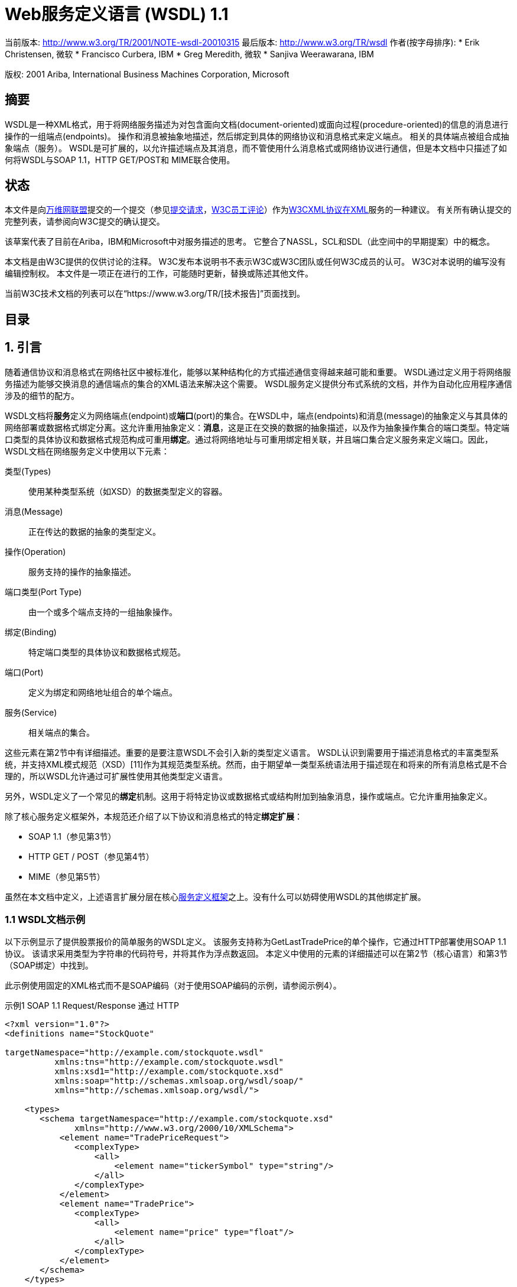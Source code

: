 = Web服务定义语言 (WSDL) 1.1

当前版本: http://www.w3.org/TR/2001/NOTE-wsdl-20010315
最后版本: http://www.w3.org/TR/wsdl
作者(按字母排序):
* Erik Christensen, 微软
* Francisco Curbera, IBM
* Greg Meredith, 微软
* Sanjiva Weerawarana, IBM

版权: 2001 Ariba, International Business Machines Corporation, Microsoft

== 摘要

WSDL是一种XML格式，用于将网络服务描述为对包含面向文档(document-oriented)或面向过程(procedure-oriented)的信息的消息进行操作的一组端点(endpoints)。 操作和消息被抽象地描述，然后绑定到具体的网络协议和消息格式来定义端点。 相关的具体端点被组合成抽象端点（服务）。 WSDL是可扩展的，以允许描述端点及其消息，而不管使用什么消息格式或网络协议进行通信，但是本文档中只描述了如何将WSDL与SOAP 1.1，HTTP GET/POST和 MIME联合使用。

== 状态

本文件是向link:http://www.w3.org/[万维网联盟]提交的一个提交（参见link:https://www.w3.org/Submission/2001/07/[提交请求]，link:https://www.w3.org/Submission/2001/07/Comment[W3C员工评论]）作为link:http://www.w3.org/2000/xp/[W3CXML协议在XML]服务的一种建议。 有关所有确认提交的完整列表，请参阅向W3C提交的确认提交。

该草案代表了目前在Ariba，IBM和Microsoft中对服务描述的思考。 它整合了NASSL，SCL和SDL（此空间中的早期提案）中的概念。

本文档是由W3C提供的仅供讨论的注释。 W3C发布本说明书不表示W3C或W3C团队或任何W3C成员的认可。 W3C对本说明的编写没有编辑控制权。 本文件是一项正在进行的工作，可能随时更新，替换或陈述其他文件。

当前W3C技术文档的列表可以在“https://www.w3.org/TR/[技术报告]”页面找到。

== 目录

[TOC]

== 1. 引言

随着通信协议和消息格式在网络社区中被标准化，能够以某种结构化的方式描述通信变得越来越可能和重要。 WSDL通过定义用于将网络服务描述为能够交换消息的通信端点的集合的XML语法来解决这个需要。 WSDL服务定义提供分布式系统的文档，并作为自动化应用程序通信涉及的细节的配方。

WSDL文档将**服务**定义为网络端点(endpoint)或**端口**(port)的集合。在WSDL中，端点(endpoints)和消息(message)的抽象定义与其具体的网络部署或数据格式绑定分离。这允许重用抽象定义：*消息*，这是正在交换的数据的抽象描述，以及作为抽象操作集合的端口类型。特定端口类型的具体协议和数据格式规范构成可重用**绑定**。通过将网络地址与可重用绑定相关联，并且端口集合定义服务来定义端口。因此，WSDL文档在网络服务定义中使用以下元素：

类型(Types):: 使用某种类型系统（如XSD）的数据类型定义的容器。
消息(Message):: 正在传达的数据的抽象的类型定义。
操作(Operation):: 服务支持的操作的抽象描述。
端口类型(Port Type):: 由一个或多个端点支持的一组抽象操作。
绑定(Binding):: 特定端口类型的具体协议和数据格式规范。
端口(Port):: 定义为绑定和网络地址组合的单个端点。
服务(Service):: 相关端点的集合。

这些元素在第2节中有详细描述。重要的是要注意WSDL不会引入新的类型定义语言。 WSDL认识到需要用于描述消息格式的丰富类型系统，并支持XML模式规范（XSD）[11]作为其规范类型系统。然而，由于期望单一类型系统语法用于描述现在和将来的所有消息格式是不合理的，所以WSDL允许通过可扩展性使用其他类型定义语言。

另外，WSDL定义了一个常见的**绑定**机制。这用于将特定协议或数据格式或结构附加到抽象消息，操作或端点。它允许重用抽象定义。

除了核心服务定义框架外，本规范还介绍了以下协议和消息格式的特定**绑定扩展**：

* SOAP 1.1（参见第3节）
* HTTP GET / POST（参见第4节）
* MIME（参见第5节）

虽然在本文档中定义，上述语言扩展分层在核心link:https://www.w3.org/TR/wsdl#_3.__[服务定义框架]之上。没有什么可以妨碍使用WSDL的其他绑定扩展。

=== 1.1 WSDL文档示例

以下示例显示了提供股票报价的简单服务的WSDL定义。 该服务支持称为GetLastTradePrice的单个操作，它通过HTTP部署使用SOAP 1.1协议。 该请求采用类型为字符串的代码符号，并将其作为浮点数返回。 本定义中使用的元素的详细描述可以在第2节（核心语言）和第3节（SOAP绑定）中找到。

此示例使用固定的XML格式而不是SOAP编码（对于使用SOAP编码的示例，请参阅示例4）。

.示例1 SOAP 1.1 Request/Response 通过 HTTP
[source, XML]
----
<?xml version="1.0"?>
<definitions name="StockQuote"

targetNamespace="http://example.com/stockquote.wsdl"
          xmlns:tns="http://example.com/stockquote.wsdl"
          xmlns:xsd1="http://example.com/stockquote.xsd"
          xmlns:soap="http://schemas.xmlsoap.org/wsdl/soap/"
          xmlns="http://schemas.xmlsoap.org/wsdl/">

    <types>
       <schema targetNamespace="http://example.com/stockquote.xsd"
              xmlns="http://www.w3.org/2000/10/XMLSchema">
           <element name="TradePriceRequest">
              <complexType>
                  <all>
                      <element name="tickerSymbol" type="string"/>
                  </all>
              </complexType>
           </element>
           <element name="TradePrice">
              <complexType>
                  <all>
                      <element name="price" type="float"/>
                  </all>
              </complexType>
           </element>
       </schema>
    </types>

    <message name="GetLastTradePriceInput">
        <part name="body" element="xsd1:TradePriceRequest"/>
    </message>

    <message name="GetLastTradePriceOutput">
        <part name="body" element="xsd1:TradePrice"/>
    </message>

    <portType name="StockQuotePortType">
        <operation name="GetLastTradePrice">
           <input message="tns:GetLastTradePriceInput"/>
           <output message="tns:GetLastTradePriceOutput"/>
        </operation>
    </portType>

    <binding name="StockQuoteSoapBinding" type="tns:StockQuotePortType">
        <soap:binding style="document" transport="http://schemas.xmlsoap.org/soap/http"/>
        <operation name="GetLastTradePrice">
           <soap:operation soapAction="http://example.com/GetLastTradePrice"/>
           <input>
               <soap:body use="literal"/>
           </input>
           <output>
               <soap:body use="literal"/>
           </output>
        </operation>
    </binding>

    <service name="StockQuoteService">
        <documentation>My first service</documentation>
        <port name="StockQuotePort" binding="tns:StockQuoteBinding">
           <soap:address location="http://example.com/stockquote"/>
        </port>
    </service>

</definitions>
----

=== 1.2 约定符号

. 本文档中的“必须”，“不得”，“必须”，“应该”，“不应该”，“应该”，“不应该”，“推荐”，“可以”和“可选”将被解释为RFC-2119 link:https://www.w3.org/TR/wsdl#_9.__[2]中所述。

. 本文档中使用以下命名空间前缀：
+
|===
|前缀|名称空间URI|定义

|wsdl
|http://schemas.xmlsoap.org/wsdl/
|WSDL框架的WSDL命名空间。

|soap
|http://schemas.xmlsoap.org/wsdl/soap/
|WSDL命名空间用于WSDL SOAP绑定。

|http
|http://schemas.xmlsoap.org/wsdl/http/
|WSDL HTTP GET＆POST绑定的WSDL命名空间。

|mime
|http://schemas.xmlsoap.org/wsdl/mime/
|WSDL MIME绑定的WSDL命名空间。

|soapenc
|http://schemas.xmlsoap.org/soap/encoding/
|按照SOAP 1.1 [link:https://www.w3.org/TR/wsdl#_9.__[8]]定义的编码命名空间。

|soapenv
|http://schemas.xmlsoap.org/soap/envelope/
|由SOAP 1.1 [link:https://www.w3.org/TR/wsdl#_9.__[8]]定义的Envelope命名空间。

|xsi
|http://www.w3.org/2000/10/XMLSchema-instance
|由XSD [link:https://www.w3.org/TR/wsdl#_9.__[10]]定义的实例命名空间。

|xsd
|http://www.w3.org/2000/10/XMLSchema
|由XSD [link:https://www.w3.org/TR/wsdl#_9.__[10]]定义的模式命名空间。

|tns
|（各种）
|“this namespace”（tns）前缀用作引用当前文档的约定。

|（other）
|（各种）
|所有其他命名空间前缀仅为样本。特别地，以“http://example.com”开头的URI表示一些依赖于应用程序的或与上下文相关的URI [link:https://www.w3.org/TR/wsdl#_9.__[4]]。
|===

. 本规范使用**非正式语法**来描述WSDL文档的XML语法：

* 语法显示为XML实例，但值表示数据类型而不是值。
* 字符附加到元素和属性如下：“?” （0或1），“*”（0或更多），“+”（1或更多）。
* 以“...”结尾的元素名称（例如<element ... />或<element ...>）表示与上下文无关的元素/属性被省略。
* 粗体字语法尚未在文档中较早的介绍，或者在一个例子中特别感兴趣。
* < - 可伸展性元素 - >是来自某些“其他”命名空间（如XSD中的其他##）的元素的占位符。
* XML命名空间前缀（上面定义）用于指示要定义的元素的命名空间。
* 以<?xml开头的示例包含足够的信息以符合本规范;其他示例是片段，并需要指定额外的信息才能符合。

提供了XSD模式作为WSDL语法的正式定义（见link:https://www.w3.org/TR/wsdl#A4[第A4节]）。

== 2. 服务定义

本节介绍了WSDL语言的核心元素。 SOAP，HTTP和MIME的绑定扩展包含在第3,4和5节中。

=== 2.1 WSDL文档结构

WSDL文档只是一组定义。 根目录有一个定义元素，里面有定义元素。 语法如下：

[source, XML]
----
<wsdl:definitions name="nmtoken"? targetNamespace="uri"?>

    <import namespace="uri" location="uri"/>*

    <wsdl:documentation .... /> ?

    <wsdl:types> ?
        <wsdl:documentation .... />?
        <xsd:schema .... />*
        <-- extensibility element --> *
    </wsdl:types>

    <wsdl:message name="nmtoken"> *
        <wsdl:documentation .... />?
        <part name="nmtoken" element="qname"? type="qname"?/> *
    </wsdl:message>

    <wsdl:portType name="nmtoken">*
        <wsdl:documentation .... />?
        <wsdl:operation name="nmtoken">*
           <wsdl:documentation .... /> ?
           <wsdl:input name="nmtoken"? message="qname">?
               <wsdl:documentation .... /> ?
           </wsdl:input>
           <wsdl:output name="nmtoken"? message="qname">?
               <wsdl:documentation .... /> ?
           </wsdl:output>
           <wsdl:fault name="nmtoken" message="qname"> *
               <wsdl:documentation .... /> ?
           </wsdl:fault>
        </wsdl:operation>
    </wsdl:portType>

    <wsdl:binding name="nmtoken" type="qname">*
        <wsdl:documentation .... />?
        <-- extensibility element --> *
        <wsdl:operation name="nmtoken">*
           <wsdl:documentation .... /> ?
           <-- extensibility element --> *
           <wsdl:input> ?
               <wsdl:documentation .... /> ?
               <-- extensibility element -->
           </wsdl:input>
           <wsdl:output> ?
               <wsdl:documentation .... /> ?
               <-- extensibility element --> *
           </wsdl:output>
           <wsdl:fault name="nmtoken"> *
               <wsdl:documentation .... /> ?
               <-- extensibility element --> *
           </wsdl:fault>
        </wsdl:operation>
    </wsdl:binding>

    <wsdl:service name="nmtoken"> *
        <wsdl:documentation .... />?
        <wsdl:port name="nmtoken" binding="qname"> *
           <wsdl:documentation .... /> ?
           <-- extensibility element -->
        </wsdl:port>
        <-- extensibility element -->
    </wsdl:service>

    <-- extensibility element --> *

</wsdl:definitions>
----
服务使用六大要素定义：

类型(types):: 它提供用于描述交换的消息的数据类型定义。
消息(message):: 其表示正在传输的数据的抽象定义。消息由逻辑部分组成，每个逻辑部分与某些类型系统中的定义相关联。
端口类型(portType):: 它是一组抽象操作。每个操作都是指输入消息和输出消息。
绑定(binding):: 它为特定portType定义的操作和消息指定了具体的协议和数据格式规范。
端口(port):: 其指定绑定的地址，从而定义单个通信端点。
服务(service):: 用于聚合一组相关端口。

这些要素将在2.2至2.7节中详细描述。在本节的其余部分，我们将描述WSDL为命名文档引用的规则，引用文档定义，使用语言扩展和添加上下文文档。

==== 2.1.1文件命名和链接

可以为WSDL文档分配一个类型为NCNAME的可选**name**属性，作为轻量级文档。可选地，可以指定类型为URI的**targetNamespace**属性。 URI不能是相对URI。

WSDL允许使用**import**语句将**命名空间**(namespace)与文档**位置**(location)相关联：

[source, XML]
----
<definitions .... >
    <import namespace="uri" location="uri"/> *
</definitions>
----

使用QName引用WSDL定义。可以引用WSDL文档中包含的以下类型的定义：

* WSDL定义：service，port，message，bindings和portType
* 其他定义：如果通过可扩展性添加其他定义，则应使用link:http://www.w3.org/TR/xmlschema-2/#QName[QName]链接。

上面列出的每个WSDL定义类型都有自己的名称范围（即端口名称和消息名称从不冲突）。名称范围内的名称在WSDL文档中必须是唯一的。

WSDL中QNames的解析与XML Schema规范[link:https://www.w3.org/TR/wsdl#_9.__[11]]描述的QNames的解析相似。

==== 2.1.2创作风格

使用**import**元素可以将服务定义的不同元素分离成独立的文档，然后可以根据需要导入。这种技术有助于编写更清晰的服务定义，通过根据抽象级别分隔定义。它还最大限度地重用各种服务定义的重用能力。因此，以这种方式构建的WSDL文档更易于使用和维护。下面的示例2显示了如何使用此创作风格来定义示例1中提供的服务。这里我们将定义分为三个文档：数据类型定义，抽象定义和特定服务绑定。这种机制的使用当然不限于示例中明确呈现的定义，其仅使用本说明书中定义的语言元素。基于附加语言扩展的其他类型的定义可以以类似的方式进行编码和重用。

.示例2.示例1中的服务的替代创作风格。
.http://example.com/stockquote/stockquote.xsd
[source, XML]
----
<?xml version="1.0"?>
<schema targetNamespace="http://example.com/stockquote/schemas"
       xmlns="http://www.w3.org/2000/10/XMLSchema">

    <element name="TradePriceRequest">
        <complexType>
            <all>
                <element name="tickerSymbol" type="string"/>
            </all>
        </complexType>
    </element>
    <element name="TradePrice">
        <complexType>
            <all>
                <element name="price" type="float"/>
            </all>
        </complexType>
    </element>
</schema>
----
.http://example.com/stockquote/stockquote.wsdl
[source, XML]
----
<?xml version="1.0"?>
<definitions name="StockQuote"

targetNamespace="http://example.com/stockquote/definitions"
          xmlns:tns="http://example.com/stockquote/definitions"
          xmlns:xsd1="http://example.com/stockquote/schemas"
          xmlns:soap="http://schemas.xmlsoap.org/wsdl/soap/"
          xmlns="http://schemas.xmlsoap.org/wsdl/">

   <import namespace="http://example.com/stockquote/schemas"
           location="http://example.com/stockquote/stockquote.xsd"/>

    <message name="GetLastTradePriceInput">
        <part name="body" element="xsd1:TradePriceRequest"/>
    </message>

    <message name="GetLastTradePriceOutput">
        <part name="body" element="xsd1:TradePrice"/>
    </message>

    <portType name="StockQuotePortType">
        <operation name="GetLastTradePrice">
           <input message="tns:GetLastTradePriceInput"/>
           <output message="tns:GetLastTradePriceOutput"/>
        </operation>
    </portType>
</definitions>
----
.http://example.com/stockquote/stockquoteservice.wsdl
[source, XML]
----
<?xml version="1.0"?>
<definitions name="StockQuote"

targetNamespace="http://example.com/stockquote/service"
          xmlns:tns="http://example.com/stockquote/service"
          xmlns:soap="http://schemas.xmlsoap.org/wsdl/soap/"
          xmlns:defs="http://example.com/stockquote/definitions"
          xmlns="http://schemas.xmlsoap.org/wsdl/">

   <import namespace="http://example.com/stockquote/definitions"
           location="http://example.com/stockquote/stockquote.wsdl"/>

    <binding name="StockQuoteSoapBinding" type="defs:StockQuotePortType">
        <soap:binding style="document" transport="http://schemas.xmlsoap.org/soap/http"/>
        <operation name="GetLastTradePrice">
           <soap:operation soapAction="http://example.com/GetLastTradePrice"/>
           <input>
               <soap:body use="literal"/>
           </input>
           <output>
               <soap:body use="literal"/>
           </output>
        </operation>
    </binding>

    <service name="StockQuoteService">
        <documentation>My first service</documentation>
        <port name="StockQuotePort" binding="tns:StockQuoteBinding">
           <soap:address location="http://example.com/stockquote"/>
        </port>
    </service>
</definitions>
----

==== 2.1.3 语言可扩展性和绑定

在WSDL中，术语绑定是指将协议或数据格式信息与抽象实体（如消息，操作或portType）相关联的过程。 WSDL允许在WSDL定义的各种元素下表示特定技术的元素（以下称为**可扩展元素**）。这些扩展点通常用于指定特定协议或消息格式的绑定信息，但不限于此。可扩展性元素必须使用与WSDL不同的XML命名空间。第link:https://www.w3.org/TR/wsdl#A3[A3节]将详细介绍可扩展元素可以出现的文档中的具体位置。

可扩展性元素通常用于指定一些技术特定的绑定。为了区分技术特定绑定的语义是否需要通信或可选，可扩展性元素可以在元素上放置一个类型为boolean的**wsdl:required**属性。 required的默认值为false。必需属性在命名空间“http://schemas.xmlsoap.org/wsdl/”中定义。

可扩展性元素允许网络和消息协议领域的创新，而无需修改基本的WSDL规范。 WSDL建议定义此类协议的规范还定义了用于描述这些协议或格式的任何必要的WSDL扩展。

有关作为基本WSDL规范的一部分定义的可扩展性元素的示例，请参见第3,4和5节。

==== 2.1.4 文档(Documentation)

WSDL使用可选的**wsdl:document**元素作为可读取文档的容器。元素的内容是任意文本和元素（XSD中的“混合”）。任何WSDL语言元素都允许使用documentation元素。

=== 2.2类型(Types)

**types**元素包含与交换的消息相关的数据类型定义。为了实现最大的互操作性和平台中立性，WSDL倾向于使用XSD作为规范型系统，并将其视为内在类型系统。

[source, xml]
----
<definitions .... >
    <types>
        <xsd:schema .... />*
    </types>
</definitions>
----

XSD类型系统可用于定义消息中的类型，而不管生成的是否实际为XML，或者生成的XSD模式能否验证特定的格式。非常有趣的是，如果同一消息将有多个绑定，或者只有一个绑定，但该绑定类型尚未具有广泛使用的类型系统。在这些情况下，使用XSD编码抽象类型的推荐方法如下：

* 使用元素Element形式（非属性attribute。
* 不包括指定编码特有的属性或元素（例如与消息的抽象内容无关）。一些例子诸如: soap:root，soap:encodingStyle，xmi:id，xmi:name。
* 数组类型应扩展在SOAP v1.1编码模式（link:http://schemas.xmlsoap.org/soap/encoding/[http://schemas.xmlsoap.org/soap/encoding/]）中定义的数组类型（无论生成的表单是否实际使用SOAP的第5节中指定的编码v1.1文件）。对于数组类型使用名称ArrayOfXXX（其中XXX是数组中项目的类型）。通过使用soapenc：arrayType属性的默认值来指定数组中的项目类型和数组维度。在撰写本文时，XSD规范没有指定包含QName值的属性的默认值的机制。为了克服这个限制，WSDL引入了具有提供默认值的语义的**arrayType**属性（来自命名空间http://schemas.xmlsoap.org/wsdl/）。如果XSD被修改为支持这个功能，修改后的机制应该被用于WSDL定义的arrayType属性。
* 使用xsd：anyType类型来表示可以有任何类型的字段/参数。

然而，由于期望单一类型系统语法可用于描述现有和未来的所有抽象类型是不合理的，所以WSDL允许通过可扩展性元素添加类型系统。可扩展性元素可能会出现在**types**元素下，以识别正在使用的类型定义系统，并为类型定义提供XML容器元素。该元素的作用可以与XML模式语言的**架构**元素的作用进行比较。
[source, XML]
----
<definitions .... >
    <types>
        <-- type-system extensibility element --> *
    </types>
</definitions>
----
=== 2.3 消息

消息由一个或多个逻辑部分组成。 每个部分都使用message-type属性与某些类型系统的类型相关联。 消息类型属性的集合是可扩展的。 WSDL定义了几种与XSD一起使用的消息类型属性：

元素:: 指使用QName的XSD元素。
类型:: 指使用QName的XSD simpleType或complexType。

可以定义其他消息类型属性，只要它们使用与WSDL不同的命名空间即可。 绑定可扩展性元素也可以使用message-type属性。

定义消息的语法如下。 消息打字属性（可能会根据所使用的系统类型而有所不同）以**粗体**显示。

[source, XML]
----
<definitions .... >
    <message name="nmtoken"> *
        <part name="nmtoken" element="qname"? type="qname"?/> *
    </message>
</definitions>
----

消息**名称**属性在封闭的WSDL文档中定义的所有消息中提供唯一的名称。

部件(part)**名称**属性在封闭消息的所有部分中提供唯一的名称。

==== 2.3.1 消息部件Message Parts

部件(Parts)是用于描述消息的逻辑抽象内容的灵活机制。 绑定可以引用部件的名称，以指定关于部件的绑定特定信息。 例如，如果定义与RPC一起使用的消息，则部件可以表示消息中的参数。 但是，必须检查绑定以确定该部分的实际含义。

如果消息具有多个逻辑单元，则使用多个部件元素。 例如，以下消息由采购订单和发票组成。

[source, XML]
----
<definitions .... >
    <types>
        <schema .... >
           <element name="PO" type="tns:POType"/>
           <complexType name="POType">
               <all>
                   <element name="id" type="string/>
                   <element name="name" type="string"/>
                   <element name="items">
                       <complexType>
                           <all>
                               <element name="item" type="tns:Item" minOccurs="0" maxOccurs="unbounded"/>
                           </all>
                       </complexType>
                   </element>
              </all>
           </complexType>

           <complexType name="Item">
               <all>
                   <element name="quantity" type="int"/>
                   <element name="product" type="string"/>
               </all>
           </complexType>
           <element name="Invoice" type="tns:InvoiceType"/>
           <complexType name="InvoiceType">
               <all>
                   <element name="id" type="string"/>
               </all>
           </complexType>
        </schema>
    </types>

    <message name="PO">
        <part name="po" element="tns:PO"/>
        <part name="invoice" element="tns:Invoice"/>
    </message>
</definitions>
----

然而，如果消息内容足够复杂，则可以使用替代语法来直接使用类型系统来指定消息的复合结构。 在这种用法中，只能指定一部分。 在以下示例中，正文是采购订单或一组发票。

[source, XML]
----
<definitions .... >
    <types>
        <schema .... >
           <complexType name="POType">
               <all>
                   <element name="id" type="string/>
                   <element name="name" type="string"/>
                   <element name="items">
                       <complexType>
                           <all>
                               <element name="item" type="tns:Item" minOccurs="0" maxOccurs="unbounded"/>
                           </all>
                       </complexType>
                   </element>
               </all>
           </complexType>

           <complexType name="Item">
               <all>
                   <element name="quantity" type="int"/>
                   <element name="product" type="string"/>
               </all>
           </complexType>
           <complexType name="InvoiceType">
               <all>
                   <element name="id" type="string"/>
               </all>
           </complexType>

           <complexType name="Composite">
               <choice>
                   <element name="PO" minOccurs="1" maxOccurs="1" type="tns:POType"/>
                   <element name="Invoice" minOccurs="0" maxOccurs="unbounded" type="tns:InvoiceType"/>
               </choice>
           </complexType>
        </schema>
    </types>

    <message name="PO">
        <part name="composite" type="tns:Composite"/>
    </message>
</definitions>
----

==== 2.3.2 抽象与具体消息

消息定义总是被认为是消息内容的抽象定义。 消息绑定描述了抽象内容如何映射到具体的格式。 然而，在某些情况下，抽象定义可能与一个或多个绑定非常接近或完全匹配具体表示，因此这些绑定将提供很少或没有映射信息。 然而，相同消息定义的另一个绑定可能需要广泛的映射信息。 因此，直到绑定被检查，才能确定消息真正是“抽象的”。

=== 2.4 端口类型

端口类型是一组命名的抽象操作，涉及抽象消息。

[source, XML]
----
<wsdl:definitions .... >
    <wsdl:portType name="nmtoken">
        <wsdl:operation name="nmtoken" .... /> *
    </wsdl:portType>
</wsdl:definitions>
----

端口类型**名称**属性在封装的WSDL文档中定义的所有端口类型中提供唯一的名称。

一个操作通过**name**属性命名。

WSDL具有端点可以支持的四个传输原语：

单程(One-way):: 端点接收消息。
请求-响应(Request-reponse):: 端点接收消息，并发送相关消息。
要求-响应(Solicit-response):: 端点发送消息，并接收相关消息。
通知(Notification):: 端点发送消息。

WSDL将这些原语称为**操作**。虽然可以使用两个单向消息抽象地建立“请求/响应”或“要求/响应”，但是将它们建模为原始操作类型是有用的，因为：

* 他们很常见
* 该序列可以相关，而不必引入更复杂的流信息。
* 如果某些端点是同步请求响应的结果，则只能接收消息。
* 在需要流定义的时刻，可以从这些原语中算出一个简单的流程。

虽然WSDL文档中的请求/响应或要求/响应在逻辑上相关，但给定的绑定描述了具体的相关信息。例如，请求和响应消息可以作为一个或两个实际网络通信的一部分来交换。

尽管基本WSDL结构支持这四个传输原语的绑定，但WSDL仅定义单向和请求响应原语的绑定。预期定义Solicit-response或Notification的协议的规范也将包括允许使用这些原语的WSDL绑定扩展。

操作是指使用QName类型的message属性所涉及到的消息。此属性遵循WSDL为链接定义的规则（link:https://www.w3.org/TR/wsdl#_document-n[见第2.1.2节]）。

==== 2.4.1单程操作 One-way

单向操作的语法是：
[source, XML]
----
<wsdl:definitions .... > <wsdl:portType .... > *
        <wsdl:operation name="nmtoken">
           <wsdl:input name="nmtoken"? message="qname"/>
        </wsdl:operation>
    </wsdl:portType >
</wsdl:definitions>
----
**input**元素指定单向操作的抽象消息格式。

==== 2.4.2 请求响应操作 Request-response

请求 - 响应操作的语法是：

[source, XML]
----
<wsdl:definitions .... >
    <wsdl:portType .... > *
        <wsdl:operation name="nmtoken" parameterOrder="nmtokens">
           <wsdl:input name="nmtoken"? message="qname"/>
           <wsdl:output name="nmtoken"? message="qname"/>
           <wsdl:fault name="nmtoken" message="qname"/>*
        </wsdl:operation>
    </wsdl:portType >
</wsdl:definitions>
----

输入和输出元素分别指定请求和响应的抽象消息格式。 可选的故障元素指定可能作为操作结果输出的任何错误消息的抽象消息格式（超出协议特定的错误消息）。

请注意，请求响应操作是一个抽象概念; 必须查阅特定的绑定以确定消息实际发送的方式：在单个通信（例如HTTP请求/响应）内，或作为两个独立通信（例如两个HTTP请求）。

==== 2.4.3 要求-响应操作 Solicit-response

请求响应操作的语法是：
[source, XML]
----
<wsdl:definitions .... >
    <wsdl:portType .... > *
        <wsdl:operation name="nmtoken" parameterOrder="nmtokens">
           <wsdl:output name="nmtoken"? message="qname"/>
           <wsdl:input name="nmtoken"? message="qname"/>
           <wsdl:fault name="nmtoken" message="qname"/>*
        </wsdl:operation>
    </wsdl:portType >
</wsdl:definitions>
----
输出和输入元素分别指定请求和响应的抽象消息格式。 可选的故障元素指定可能作为操作结果输出的任何错误消息的抽象消息格式（超出协议特定的错误消息）。

请注意，请求响应操作是一个抽象概念; 必须查阅特定的绑定以确定消息实际发送的方式：在单个通信（例如HTTP请求/响应）内，或作为两个独立通信（例如两个HTTP请求）。

==== 2.4.4 通知操作 Notification

通知操作的语法是：

[source, XML]
----
<wsdl:definitions .... >
    <wsdl:portType .... > *
        <wsdl:operation name="nmtoken">
           <wsdl:output name="nmtoken"? message="qname"/>
        </wsdl:operation>
    </wsdl:portType >
</wsdl:definitions>
----
**输出**元素指定通知操作的抽象消息格式。

==== 2.4.5操作中元素的名称

输入和输出元素的**name**属性在封闭端口类型中的所有输入和输出元素之间提供唯一的名称。

为了避免在操作中命名每个输入和输出元素，WSDL根据操作名称提供一些默认值。如果在单向或通知消息中未指定name属性，则默认为操作名称。如果在"请求 - 响应"或"要求 - 响应"操作的输入或输出消息上未指定name属性，则名称将默认为附加了“Request/Solicit”或“Response”的操作名称。

必须命名每个故障元素以允许绑定指定故障消息的具体格式。故障元素的名称在为操作定义的故障集中是唯一的。

==== 2.4.6 操作中的参数顺序

操作不指定是否与面向过程的绑定一起使用。但是，当使用具有面向过程绑定的操作时，能够捕获原始的面向过程函数签名是有用的。因此，请求响应或请求响应操作可以通过**parameterOrder**属性（类型为nmtokens）指定参数名称列表。属性的值是由单个空格分隔的消息部分名称的列表。 parameterOrder属性的值必须遵循以下规则：

* 部件名称顺序反映了RPC签名中参数的顺序
* 列表中不存在**返回**值部分
* 如果输入和输出消息中出现部件名称，则它是一个**输入/输出**参数
* 如果零件名称仅显示在输入消息中，则它是一个**in**参数
* 如果零件名只出现在输出消息中，则它是一个**out**参数

请注意，这些信息作为“暗示”，并且可能会被不关心RPC签名的人忽略。此外，即使操作与类似RPC绑定一起使用也不需要存在。

=== 2.5 绑定

绑定定义了由特定portType定义的操作和消息的消息格式和协议细节。给定portType可能有任何数量的绑定。绑定的语法如下：

[source, XML]
----
<wsdl:definitions .... >
    <wsdl:binding name="nmtoken" type="qname"> *
        <-- extensibility element (1) --> *
        <wsdl:operation name="nmtoken"> *
           <-- extensibility element (2) --> *
           <wsdl:input name="nmtoken"? > ?
               <-- extensibility element (3) -->
           </wsdl:input>
           <wsdl:output name="nmtoken"? > ?
               <-- extensibility element (4) --> *
           </wsdl:output>
           <wsdl:fault name="nmtoken"> *
               <-- extensibility element (5) --> *
           </wsdl:fault>
        </wsdl:operation>
    </wsdl:binding>
</wsdl:definitions>
----

**name**属性在封装的WSDL文档中定义的所有绑定中提供唯一的名称。

绑定使用**type**属性引用它绑定的portType。此QName值遵循由WSDL定义的链接规则（见第2.1.2节）。

绑定可扩展元素用于指定输入（3），输出（4）和故障消息（5）的具体语法。每个操作绑定信息（2）以及每个绑定信息（1）也可以被指定。

绑定中的操作元素在绑定的portType中指定具有相同名称的操作的绑定信息。由于操作名称不是唯一的（例如，在方法名称过载的情况下），操作绑定元素中的**name**属性可能不足以唯一标识操作。在这种情况下，应通过提供相应的wsdl：input和wsdl：output元素的名称属性来识别正确的操作。

绑定必须指定一个协议。

绑定不得指定地址信息。

=== 2.6端口

端口通过为绑定指定单个地址来定义单个端点。

[source, xml]
----
<wsdl:definitions .... >
    <wsdl:service .... > *
        <wsdl:port name="nmtoken" binding="qname"> *
           <-- extensibility element (1) -->
        </wsdl:port>
    </wsdl:service>
</wsdl:definitions>
----

**name**属性在封闭的WSDL文档中定义的所有端口中提供唯一的名称。

**binding**属性（类型QName）是指使用WSDL定义的链接规则的绑定（请参见第2.1.2节）。

绑定扩展元素（1）用于指定端口的地址信息。

端口不能指定多个地址。

端口不得指定除地址信息以外的任何绑定信息。

=== 2.7服务

服务将一组相关端口组合在一起：

[source, xml]
----
<wsdl:definitions .... >
    <wsdl:service name="nmtoken"> *
        <wsdl:port .... />*
    </wsdl:service>
</wsdl:definitions>
----

**name**属性在封装的WSDL文档中定义的所有服务中提供一个唯一的名称。

服务中的端口具有以下关系：

* 没有一个端口彼此通信（例如，一个端口的输出不是另一端口的输入）。
* 如果服务具有共享端口类型的多个端口，但使用不同的绑定或地址，则端口是备选方案。每个端口提供语义上等同的行为（在每个绑定所施加的传输和消息格式限制内）。这允许WSDL文档的消费者基于某些标准（协议，距离等）来选择特定端口进行通信。
* 通过检查端口，我们可以确定服务的端口类型。这允许WSDL文档的消费者根据是否支持多种端口类型来确定是否希望与特定服务进行通信。如果端口类型的操作之间存在一些隐含的关系，并且必须存在整个端口类型集才能完成特定的任务，这是有用的。

== 3. SOAP绑定

WSDL包含SOAP 1.1端点的绑定，它支持以下协议特定信息的规范：

* 绑定binding到SOAP 1.1协议的指示
* 指定SOAP端点的地址的方法。
* SOAP的HTTP绑定的SOAPAction HTTP头的URI
* 作为SOAP信封一部分传输的标题的定义列表

这种绑定语法不是详尽的规范，因为SOAP绑定的集合正在发展。没有什么可以排除从语法部分导出的其他SOAP绑定。例如：

* 不使用URI寻址方案的SOAP绑定可以通过替换第3.8节中定义的soap：address元素替代另一个寻址方案。
* 不需要SOAPAction的SOAP绑定将省略3.4节中定义的soapAction属性。

== 3.1 SOAP示例

在以下示例中，通过SMTP绑定将SubscribeToQuotes SOAP 1.1单向消息发送到StockQuote服务。该请求采用字符串类型的代码符号，并且包括定义订阅URI的标题。

.示例3.使用SOAP头对SMTP进行单向操作的SOAP绑定

[source, xml]
----
<?xml version="1.0"?>
<definitions name="StockQuote"
          targetNamespace="http://example.com/stockquote.wsdl"
          xmlns:tns="http://example.com/stockquote.wsdl"
          xmlns:xsd1="http://example.com/stockquote.xsd"
          xmlns:soap="http://schemas.xmlsoap.org/wsdl/soap/"
          xmlns="http://schemas.xmlsoap.org/wsdl/">

    <message name="SubscribeToQuotes">
        <part name="body" element="xsd1:SubscribeToQuotes"/>
        <part name="subscribeheader" element="xsd1:SubscriptionHeader"/>
    </message>

    <portType name="StockQuotePortType">
        <operation name="SubscribeToQuotes">
           <input message="tns:SubscribeToQuotes"/>
        </operation>
    </portType>

    <binding name="StockQuoteSoap" type="tns:StockQuotePortType">
        <soap:binding style="document" transport="http://example.com/smtp"/>
        <operation name="SubscribeToQuotes">
           <input message="tns:SubscribeToQuotes">
               <soap:body parts="body" use="literal"/>
               <soap:header message="tns:SubscribeToQuotes" part="subscribeheader" use="literal"/>
           </input>
        </operation>
    </binding>

    <service name="StockQuoteService">
        <port name="StockQuotePort" binding="tns:StockQuoteSoap">
           <soap:address location="mailto:subscribe@example.com"/>
        </port>
    </service>

    <types>
        <schema targetNamespace="http://example.com/stockquote.xsd"
               xmlns="http://www.w3.org/2000/10/XMLSchema">
           <element name="SubscribeToQuotes">
               <complexType>
                   <all>
                       <element name="tickerSymbol" type="string"/>
                   </all>
               </complexType>
           </element>
           <element name="SubscriptionHeader" type="uriReference"/>
        </schema>
    </types>
</definitions>
----

此示例描述了可以通过SOAP 1.1 HTTP绑定将GetTradePrice SOAP 1.1请求发送到StockQuote服务。 该请求采用类型为string的代码符号，时间类型为timeInstant，并在SOAP响应中作为浮点数返回价格。

.示例4. SOAP通过HTTP绑定请求 - 响应RPC操作

[source, xml]
----
<?xml version="1.0"?>
<definitions name="StockQuote"
          targetNamespace="http://example.com/stockquote.wsdl"
          xmlns:tns="http://example.com/stockquote.wsdl"
          xmlns:xsd="http://www.w3.org/2000/10/XMLSchema"
          xmlns:xsd1="http://example.com/stockquote.xsd"
          xmlns:soap="http://schemas.xmlsoap.org/wsdl/soap/"
          xmlns="http://schemas.xmlsoap.org/wsdl/">

    <message name="GetTradePriceInput">
        <part name="tickerSymbol" element="xsd:string"/>
        <part name="time" element="xsd:timeInstant"/>
    </message>

    <message name="GetTradePriceOutput">
        <part name="result" type="xsd:float"/>
    </message>

    <portType name="StockQuotePortType">
        <operation name="GetTradePrice">
           <input message="tns:GetTradePriceInput"/>
           <output message="tns:GetTradePriceOutput"/>
        </operation>
    </portType>

    <binding name="StockQuoteSoapBinding" type="tns:StockQuotePortType">
        <soap:binding style="rpc" transport="http://schemas.xmlsoap.org/soap/http"/>
        <operation name="GetTradePrice">
           <soap:operation soapAction="http://example.com/GetTradePrice"/>
           <input>
               <soap:body use="encoded" namespace="http://example.com/stockquote"
                          encodingStyle="http://schemas.xmlsoap.org/soap/encoding/"/>
           </input>
           <output>
               <soap:body use="encoded" namespace="http://example.com/stockquote"
                          encodingStyle="http://schemas.xmlsoap.org/soap/encoding/"/>
           </output>
        </operation>>
    </binding>

    <service name="StockQuoteService">
        <documentation>My first service</documentation>
        <port name="StockQuotePort" binding="tns:StockQuoteBinding">
           <soap:address location="http://example.com/stockquote"/>
        </port>
    </service>
</definitions>
----

此示例描述了可以通过SOAP 1.1 HTTP绑定将GetTradePrices SOAP 1.1请求发送到StockQuote服务。 该请求采用股票报价符号字符串，应用程序定义的TimePeriod结构包含开始和结束时间，并返回在该时间段内由服务记录的股票价格数组，以及将其记录为SOAP的频率 响应。 对应于此服务的RPC签名具有参数tickerSymbol和timePeriod，后跟输出参数频率，并返回浮点数组。

.示例5. SOAP通过HTTP绑定请求 - 响应RPC操作

[source, xml]
----
<?xml version="1.0"?>
<definitions name="StockQuote"

targetNamespace="http://example.com/stockquote.wsdl"
          xmlns:tns="http://example.com/stockquote.wsdl"
          xmlns:xsd="http://www.w3.org/2000/10/XMLSchema"
          xmlns:xsd1="http://example.com/stockquote/schema"
          xmlns:soap="http://schemas.xmlsoap.org/wsdl/soap/"
          xmlns:soapenc="http://schemas.xmlsoap.org/soap/encoding/"
          xmlns="http://schemas.xmlsoap.org/wsdl/">

    <types>
       <schema targetNamespace="http://example.com/stockquote/schema"
              xmlns="http://www.w3.org/2000/10/XMLSchema">
           <complexType name="TimePeriod">
              <all>
                  <element name="startTime" type="xsd:timeInstant"/>
                  <element name="endTime" type="xsd:timeInstant"/>
              </all>
           </complexType>
           <complexType name="ArrayOfFloat">
              <complexContent>
                  <restriction base="soapenc:Array">
                      <attribute ref="soapenc:arrayType" wsdl:arrayType="xsd:float[]"/>
                  </restriction>
              </complexContent>
           </complexType>
       </schema>
    </types>

    <message name="GetTradePricesInput">
        <part name="tickerSymbol" element="xsd:string"/>
        <part name="timePeriod" element="xsd1:TimePeriod"/>
    </message>

    <message name="GetTradePricesOutput">
        <part name="result" type="xsd1:ArrayOfFloat"/>
        <part name="frequency" type="xsd:float"/>
    </message>

    <portType name="StockQuotePortType">
        <operation name="GetLastTradePrice" parameterOrder="tickerSymbol timePeriod frequency">
           <input message="tns:GetTradePricesInput"/>
           <output message="tns:GetTradePricesOutput"/>
        </operation>
    </portType>

    <binding name="StockQuoteSoapBinding" type="tns:StockQuotePortType">
        <soap:binding style="rpc" transport="http://schemas.xmlsoap.org/soap/http"/>
        <operation name="GetTradePrices">
           <soap:operation soapAction="http://example.com/GetTradePrices"/>
           <input>
               <soap:body use="encoded" namespace="http://example.com/stockquote"
                          encodingStyle="http://schemas.xmlsoap.org/soap/encoding/"/>
           </input>
           <output>
               <soap:body use="encoded" namespace="http://example.com/stockquote"
                          encodingStyle="http://schemas.xmlsoap.org/soap/encoding/"/>
           </output>
        </operation>>
    </binding>

    <service name="StockQuoteService">
        <documentation>My first service</documentation>
        <port name="StockQuotePort" binding="tns:StockQuoteBinding">
           <soap:address location="http://example.com/stockquote"/>
        </port>
    </service>
</definitions>
----

=== 3.2 SOAP绑定如何扩展WSDL

SOAP绑定使用以下扩展元素扩展WSDL：

[source, xml]
----
<definitions .... >
    <binding .... >
        <soap:binding style="rpc|document" transport="uri">
        <operation .... >
           <soap:operation soapAction="uri"? style="rpc|document"?>?
           <input>
               <soap:body parts="nmtokens"? use="literal|encoded"
                          encodingStyle="uri-list"? namespace="uri"?>
               <soap:header message="qname" part="nmtoken" use="literal|encoded"
                            encodingStyle="uri-list"? namespace="uri"?>*
                 <soap:headerfault message="qname" part="nmtoken" use="literal|encoded"
                                   encodingStyle="uri-list"? namespace="uri"?/>*
               <soap:header>
           </input>
           <output>
               <soap:body parts="nmtokens"? use="literal|encoded"
                          encodingStyle="uri-list"? namespace="uri"?>
               <soap:header message="qname" part="nmtoken" use="literal|encoded"
                            encodingStyle="uri-list"? namespace="uri"?>*
                 <soap:headerfault message="qname" part="nmtoken" use="literal|encoded"
                                   encodingStyle="uri-list"? namespace="uri"?/>*
               <soap:header>
           </output>
           <fault>*
               <soap:fault name="nmtoken" use="literal|encoded"
                           encodingStyle="uri-list"? namespace="uri"?>
            </fault>
        </operation>
    </binding>

    <port .... >
        <soap:address location="uri"/>
    </port>
</definitions>
----

SOAP绑定的每个扩展元素将在后续部分中介绍。

=== 3.3 SOAP:binding

SOAP绑定元素的目的是表示绑定绑定到SOAP协议格式：信封，标题和正文。 该元素不对消息的编码或格式进行声明（例如，它必须遵循SOAP 1.1规范的第5部分）。

使用SOAP绑定时，soap：binding元素必须存在。

[source, xml]
----
<definitions .... >
    <binding .... >
        <soap:binding transport="uri"? style="rpc|document"?>
    </binding>
</definitions>
----

**style**属性的值是每个包含的操作的style属性的默认值。 如果省略style属性，则假定为“document”。 有关风格语义的更多信息，请参见第3.4节。

所需**传输**属性的值指示SOAP绑定对应的SOAP的传输。 URI值**http://schemas.xmlsoap.org/soap/http**对应于SOAP规范中的HTTP绑定。 其他URI可以用于指示其他传输（如SMTP，FTP等）。

=== 3.4 soap:operation

soap:operation元素为整个操作提供信息。

[source, xml]
----
<definitions .... >
    <binding .... >
        <operation .... >
           <soap:operation soapAction="uri"? style="rpc|document"?>?
        </operation>
    </binding>
</definitions>
----

**style**属性指示操作是否面向RPC（包含参数和返回值的消息）或面向文档（包含文档的消息）。该信息可用于选择适当的编程模型。该属性的值也会影响SOAP消息体的构造方式，如下面第3.5节所述。如果未指定属性，则默认为soap:binding元素中指定的值。如果soap:binding元素没有指定样式，则假定它是“document”。

**soapAction**属性指定此操作的SOAPAction头的值。该URI值应直接用作SOAPAction头的值;在进行请求时，不要使相对URI值为绝对值。对于HTTP的HTTP协议绑定，这是必需的值（它没有默认值）。对于其他SOAP协议绑定，它不能被指定，并且可以省略soap:operation元素。

=== 3.5 soap:body

soap:body元素指定消息部分如何显示在SOAP Body元素内。

消息的部分可以是抽象类型定义，也可以是具体的模式定义。如果抽象定义，类型根据编码样式定义的一些规则进行序列化。使用URI列表来标识每种编码风格，如SOAP规范中那样。由于某些编码风格诸如SOAP Encoding（http://schemas.xmlsoap.org/soap/encoding/）允许给定抽象类型集合的消息格式发生变化，因此消息的读者可以理解所有的格式变化：“读者做正确”。为了避免必须支持所有的变体，可以具体地定义一个消息，然后将其表示为原始编码风格（如果有的话）作为提示。在这种情况下，消息的写入者必须完全符合指定的模式：“writer make right”。

soap:body 绑定元素提供了有关如何在SOAP消息的Body元素内部组合不同消息部分的信息。 soap:body元素用于面向RPC和面向文档的消息中，但封闭操作的样式对Body部分的结构有重要的影响：

* 如果操作样式是rpc，则每个部分都是参数或返回值，并显示在主体内的包装器元素内（在SOAP规范的第7.1节之后）。包装器元素与操作名称相同，命名空间是命名空间属性的值。每个消息部分（参数）出现在包装器下，由与调用的相应参数相同地命名的访问器表示。部件按照与呼叫参数相同的顺序排列。
* 如果操作样式是文档，则不存在其他包装器，并且消息部分直接显示在SOAP Body元素下。

使用相同的机制来定义Body和参数访问器元素的内容。

[source, xml]
----
<definitions .... >
    <binding .... >
        <operation .... >
           <input>
               <soap:body parts="nmtokens"? use="literal|encoded"?
                          encodingStyle="uri-list"? namespace="uri"?>
           </input>
           <output>
               <soap:body parts="nmtokens"? use="literal|encoded"?
                          encodingStyle="uri-list"? namespace="uri"?>
           </output>
        </operation>
    </binding>
</definitions>
----

类型为nmtokens的可选**部分**属性指出哪些部分出现在消息的SOAP主体部分的某处（消息的其他部分可能出现在消息的其他部分中，例如当SOAP与多部分/相关MIME绑定一起使用时） 。如果省略parts属性，则假定由消息定义的所有部分都包含在SOAP Body部分中。

所需的**use**属性指示消息部分是否使用某些编码规则进行编码，或者该部分是否定义消息的具体模式。

如果使用**encoded**，则每个消息部分使用**type**属性引用抽象类型。这些抽象类型用于通过应用**encodingStyle**属性指定的编码来产生具体的消息。命名空间属性的部件名称，类型和值都是编码的输入，尽管命名空间属性仅适用于抽象类型未明确定义的内容。如果引用的编码风格允许其格式的变体（例如SOAP编码），则必须支持所有变体（“阅读器正确”）。

如果use是**literal**的，那么每个部分都使用**element**或**type**属性引用具体的模式定义。在第一种情况下，该部分引用的元素将直接出现在Body元素（用于文档样式绑定）下方或在消息部分（以rpc样式）命名的访问器元素下。在第二个部分中，该部分引用的类型成为封装元素的模式类型（用于rpc样式的文档样式或部件访问元素的主体）。有关使用类型定义复合体的内容的示例，请参见第2.3.1节。当使用文字表示使用特定编码（例如SOAP编码）导出具体格式时，可以使用**encodingStyle**属性的值，但只支持指定的变体（“写入正确”）。

**encodingStyle**属性的值是URI的列表，每个URI由单个空格分隔。 URI表示消息中使用的编码，从大多数限制到最不严格（就像SOAP规范中定义的encodingStyle属性一样）。

=== 3.6 soap:faut

soap:fault元素指定SOAP Fault Details元素内容的内容。它是在soap:body元素之后进行模式化（见第3.5节）。

[source, xml]
----
<definitions .... >
    <binding .... >
        <operation .... >
           <fault>*
               <soap:fault name="nmtoken" use="literal|encoded"
                                 encodingStyle="uri-list"? namespace="uri"?>
           </fault>
        </operation>
    </binding>
</definitions>
----

**name**属性将soap:fault与为操作定义的wsdl:fault相关联。

故障信息必须有一个独立的部分。 *use*，**encodingStyle**和**namespace**属性的使用方式与soap:body（参见第3.5节）相同，只有style =“document”，因为fault不包含参数。

=== 3.7 soap:header和soap:headerfault

soap:header和soap:headerfault元素允许定义在SOAP Envelope的Header元素内传输的头。 它是在soap:body元素之后进行模式化（见第3.5节）。

没有必要使用soap:header全面列出出现在SOAP Envelope中的所有头文件。 例如，扩展（见2.1.3）到WSDL可能意味着特定的头文件应该被添加到实际的有效载荷中，并且不需要在这里列出这些头文件。

[source, xml]
----
<definitions .... >
    <binding .... >
        <operation .... >
           <input>
             <soap:header message="qname" part="nmtoken" use="literal|encoded"
                          encodingStyle="uri-list"? namespace="uri"?>*
               <soap:headerfault message="qname" part="nmtoken" use="literal|encoded"
                                 encodingStyle="uri-list"? namespace="uri"?/>*
             <soap:header>
           </input>
           <output>
               <soap:header message="qname" part="nmtoken" use="literal|encoded"
                            encodingStyle="uri-list"? namespace="uri"?>*
                 <soap:headerfault message="qname" part="nmtoken" use="literal|encoded"
                                   encodingStyle="uri-list"? namespace="uri"?/>*
               <soap:header>
           </output>
        </operation>
    </binding>
</definitions>
----

*use*，**encodingStyle**和**namespace**属性都以与soap:body（参见第3.5节）相同的方式使用，因为head部分不包含参数，因此仅使用style =“document”。

**message**属性（类型QName）和**part**属性（类型nmtoken）引用定义头类型的消息部分。该部分引用的模式可能包括soap:actor和soap的定义：如果use =“literal”，则为mustUnderstand属性，但是如果use =“encoded”则必须不允许。引用的消息不必与定义SOAP主体的消息相同。

显示在soap:header中并具有与soap:header相同的语法的可选**headerfault**元素允许指定用于传输与soap:header所定义的头相关的错误信息的头类型。 SOAP规范规定必须在头文件中返回与头文件有关的错误，这种机制允许指定这种头文件的格式。

=== 3.8 soap:address

SOAP地址绑定用于给端口一个地址（URI）。使用SOAP绑定的端口必须仅指定一个地址。为地址指定的URI方案必须对应于soap:binding指定的传输。

[source, xml]
----
<definitions .... >
    <port .... >
        <binding .... >
           <soap:address location="uri"/>
        </binding>
    </port>
</definitions>
----

== 4. HTTP GET＆POST绑定

WSDL包含HTTP 1.1的GET和POST等动词的绑定，为了描述Web浏览器和网站之间的交互。 这允许Web浏览器之外的应用程序与站点进行交互。 可以指定以下协议的具体信息：

* 指示绑定使用HTTP GET或POST
* 端口的地址
* 每个操作的相对地址（相对于端口定义的基地址）

=== 4.1 HTTP GET/POST示例

以下示例显示了针对给定端口类型绑定的三个端口。

如果正在传递的值为part1 = 1，part2 = 2，part3 = 3，则每个端口的请求格式如下：

[source, url]
----
port1：GET，URL =“http://example.com/o1/A1B2/3”
port2：GET，URL =“http://example.com/o1?p1=1&p2=2&p3=3
port3：POST，URL =“http://example.com/o1”，PAYLOAD =“p1 = 1＆p2 = 2＆p3 = 3”
----

对于每个端口，响应是GIF或JPEG图像。

.示例6. GET和FORM POST返回GIF或JPG
<definitions .... >
    <message name="m1">
        <part name="part1" type="xsd:string"/>
        <part name="part2" type="xsd:int"/>
        <part name="part3" type="xsd:string"/>
    </message>

    <message name="m2">
        <part name="image" type="xsd:binary"/>
    </message>

    <portType name="pt1">
        <operation name="o1">
           <input message="tns:m1"/>
           <output message="tns:m2"/>
        </operation>
    </portType>

    <service name="service1">
        <port name="port1" binding="tns:b1">
           <http:address location="http://example.com/"/>
        </port>
        <port name="port2" binding="tns:b2">
           <http:address location="http://example.com/"/>
        </port>
        <port name="port3" binding="tns:b3">
             <http:address location="http://example.com/"/>
        </port>
    </service>

    <binding name="b1" type="pt1">
        <http:binding verb="GET"/>
        <operation name="o1">
           <http:operation location="o1/A(part1)B(part2)/(part3)"/>
           <input>
               <http:urlReplacement/>
           </input>
           <output>
               <mime:content type="image/gif"/>
               <mime:content type="image/jpeg"/>
           </output>
        </operation>
    </binding>

    <binding name="b2" type="pt1">
        <http:binding verb="GET"/>
        <operation name="o1">
           <http:operation location="o1"/>
           <input>
               <http:urlEncoded/>
           </input>
           <output>
               <mime:content type="image/gif"/>
               <mime:content type="image/jpeg"/>
           </output>
        </operation>
    </binding>

    <binding name="b3" type="pt1">
        <http:binding verb="POST"/>
        <operation name="o1">
           <http:operation location="o1"/>
           <input>
               <mime:content type="application/x-www-form-urlencoded"/>
           </input>
           <output>
               <mime:content type="image/gif"/>
               <mime:content type="image/jpeg"/>
           </output>
        </operation>
    </binding>
</definitions>

=== 4.2 HTTP GET / POST绑定如何扩展WSDL

HTTP GET / POST Binding使用以下扩展元素扩展WSDL：

[source, xml]
----
<definitions .... >
    <binding .... >
        <http:binding verb="nmtoken"/>
        <operation .... >
           <http:operation location="uri"/>
           <input .... >
               <-- mime elements -->
           </input>
           <output .... >
               <-- mime elements -->
           </output>
        </operation>
    </binding>

    <port .... >
        <http:address location="uri"/>
    </port>
</definitions>
----

以下部分将介绍这些要素。

=== 4.3 http:address

**location**属性指定端口的基本URI。 属性的值与http:operation binding元素的location属性的值组合。 有关详细信息，请参阅第4.5节。

=== 4.4 http:binding

**http：binding**元素表示此绑定使用HTTP协议。

[source, xml]
----
<definitions .... >
    <binding .... >
        <http:binding verb="nmtoken"/>
    </binding>
</definitions>
----

所需**verb**属性的值表示HTTP动词。 常见的值是GET或POST，但可以使用其他值。 请注意，HTTP动词区分大小写。

=== 4.5 http:operation

**location**属性指定操作的相对URI。 该URI与http：address元素中指定的URI组合以形成HTTP请求的完整URI。 URI值必须是相对URI。

[source, xml]
----
<definitions .... >
    <binding .... >
        <operation .... >
           <http:operation location="uri"/>
        </operation>
    </binding>
</definitions>
----

=== 4.6 http：urlEncoded

urlEncoded元素表示所有消息部分都使用标准URI编码规则（name1 = value＆name2 = value ...）编码到HTTP请求URI中。 参数的名称对应于消息部分的名称。 由该部分贡献的每个值使用name = value对进行编码。 这可以与GET一起使用来指定URL编码，或者使用POST来指定FORM-POST。 对于GET，“？” 根据需要自动附加字符。

[source, xml]
----
<http:urlEncoded/>
----

有关URI编码参数规则的更多信息，请参见[5]，[6]和[7]。

=== 4.7 http：urlReplacement

**http:urlReplacement**元素指示使用替换算法将所有消息部分编码到HTTP请求URI中：

* 搜索http:operation的相对URI值，以搜索一组搜索模式。
* 搜索发生在http:operation的值与来自http:address的location属性的值组合之前。
* 每个消息部分都有一个搜索模式。 搜索模式字符串是用圆括号“（”和“）”包围的消息部分的名称。
* 对于每个匹配，相应消息部分的值代替匹配位置处的匹配。
* 在替换任何值之前执行匹配（替换值不会触发其他匹配）。

消息部分必须不具有重复值。

[source, xml]
----
<http:urlReplacement/>
----

== 5. MIME绑定

WSDL包括一种将抽象类型绑定到某些MIME格式的具体消息的方法。定义以下MIME类型的绑定：

* multipart/related
* text/xml
* application/x-www-form-urlencoded（用于在HTML中提交表单的格式）
* Others（通过指定MIME类型字符串）

定义的MIME类型集合既大又不断发展，所以WSDL不是为每种MIME类型全面定义XML语法的目标。根据需要，无法排除额外的语法来添加其他MIME类型。如果MIME类型的字符串足以描述内容，则可以使用下面定义的mime元素。

=== 5.11 MIME绑定示例

.示例7.使用multipart/related关联SOAP

此示例描述了可以通过SOAP 1.1 HTTP绑定将GetCompanyInfo SOAP 1.1请求发送到StockQuote服务。该请求采用字符串类型的代码符号。响应包含以MIME格式multipart/related编码的多个部分：包含当前股价作为浮动，零个或多个HTML格式的营销文献文档的SOAP信封，以及GIF或JPEG格式的可选公司徽标。

[source, xml]
----
<definitions .... >

    <types>
        <schema .... >
           <element name="GetCompanyInfo">
               <complexType>
                   <all>
                       <element name="tickerSymbol " type="string"/>
                   </all>
               </complexType>
           </element>
           <element name="GetCompanyInfoResult">
               <complexType>
                   <all>
                       <element name="result" type="float"/>
                   </all>
               </complexType>
           </element>
           <complexType name="ArrayOfBinary">
               <complexContent>
                   <restriction base="soapenc:Array">
                      <attribute ref="soapenc:arrayType" wsdl:arrayType="xsd:binary[]"/>
                   </restriction>
               <complexContent>
           </complexType>
        </schema>
    </types>

    <message name="m1">
        <part name="body" element="tns:GetCompanyInfo"/>
    </message>

    <message name="m2">
        <part name="body" element="tns:GetCompanyInfoResult"/>
        <part name="docs" type="xsd:string"/>
        <part name="logo" type="tns:ArrayOfBinary"/>
    </message>

    <portType name="pt1">
        <operation name="GetCompanyInfo">
           <input message="m1"/>
           <output message="m2"/>
        </operation>
    </portType>

    <binding name="b1" type="tns:pt1">
        <operation name="GetCompanyInfo">
           <soap:operation soapAction="http://example.com/GetCompanyInfo"/>
           <input>
               <soap:body use="literal"/>
           </input>
           <output>
               <mime:multipartRelated>
                   <mime:part>
                       <soap:body parts="body" use="literal"/>
                   </mime:part>
                   <mime:part>
                       <mime:content part="docs" type="text/html"/>
                   </mime:part>
                   <mime:part>
                       <mime:content part="logo" type="image/gif"/>
                       <mime:content part="logo" type="image/jpeg"/>
                   </mime:part>
               </mime:multipartRelated>
           </output>
        </operation>
    </binding>

    <service name="CompanyInfoService">
        <port name="CompanyInfoPort"binding="tns:b1">
           <soap:address location="http://example.com/companyinfo"/>
        </port>
    </service>
</definitions>
----

=== 5.2 MIME绑定如何扩展WSDL

MIME Binding使用以下扩展元素扩展WSDL：

[source, xml]
----
<mime:content part="nmtoken"? type="string"?/>

<mime:multipartRelated>
    <mime:part> *
        <-- mime element -->
    </mime:part>
</mime:multipartRelated>

<mime:mimeXml part="nmtoken"?/>
----

它们在WSDL中的以下位置使用：
[source, xml]
----
<definitions .... >
    <binding .... >
        <operation .... >
           <input .... >
               <-- mime elements -->
           </input>
           <output .... >
               <-- mime elements -->
           </output>
        </operation>
    </binding>
</definitions>
----

MIME元素显示在输入和输出下，以指定MIME格式。 如果多次出现，它们被认为是替代品。

=== 5.3 mime:content

为了避免为每个MIME格式定义一个新元素，如果没有附加信息来传达与MIME类型字符串不同的格式，则可以使用**mime：content**元素。

[source, xml]
----
<mime:content part="nmtoken"? type="string"?/>
----

**part**属性用于指定消息部分的名称。 如果消息有单个部分，则part属性是可选的。 **type**属性包含MIME类型的字符串。 类型值有两个部分，用斜杠（/）分隔，其中任一个可以是通配符（*）。 不指定type属性表示所有MIME类型都可以接受。

如果返回格式是XML，但是模式未提前知道，则可以使用通用的mime元素来指示text / xml：

[source, xml]
----
<mime:content type="text/xml"/>
----

通配符（*）可用于指定一系列mime类型，例如所有文本类型。

[source, xml]
----
<mime:content type="text/*"/>
----

以下两个示例都指定所有MIME类型：

[source, xml]
----
<mime:content type="*/*"/>
<mime:content/>
----

=== 5.4 mime:multipartRelated

多部分/相关的MIME类型使用MIME类型“multipart / related”将任意MIME格式的部分集合到一个消息中。 **mime：multipartRelated**元素描述了这样一个消息的具体格式：

[source, xml]
----
<mime:multipartRelated>
    <mime:part> *
        <-- mime element -->
    </mime:part>
</mime:multipartRelated>
----

mime：part元素描述多部分/相关消息的每个部分。 MIME元素出现在mime：part中，以指定该部分的具体MIME类型。 如果一个MIME元素出现在一个mime：part中，它们就是替代的。

=== 5.5 soap:body

当使用MIME绑定与SOAP请求时，使用soap:body元素作为MIME元素是合法的。 它表示内容类型是“text/xml”，并且有一个封闭的SOAP Envelope。

=== 5.6 mime:mimeXml

要指定不符合SOAP标准的XML有效负载（没有SOAP信封），但确实具有特定的模式，可以使用**mime：mimeXml**元素来指定具体的模式。 **part**属性是指定义根XML元素的具体模式的消息部分。 如果消息只有一个部分，则可以省略部分属性。 该部分使用简单零件的**element**属性或复合零件的**type**属性来引用具体的模式（参见2.3.1节）。

[source, xml]
----
<mime:mimeXml part="nmtoken"?/>
----

== 6. 参考文献

[2] S. Bradner，“关键词在RFC中用于指示需求水平”，RFC 2119，哈佛大学，1997年3月

[4] T. Berners-Lee，R. Fielding，L. Masinter，“Uniform Resource Identifiers（URI）：Generic Syntax”，RFC 2396，MIT / LCS，U.C。 Irvine，施乐公司，1998年8月。

[5] http://www.w3.org/TR/html401/interact/forms.html - 提交格式

[6] http://www.w3.org/TR/html401/appendix/notes.html - 和号

[7] http://www.w3.org/TR/html401/interact/forms.html - h-17.13.4

[8]简单对象访问协议（SOAP）1.1“http://www.w3.org/TR/2000/NOTE-SOAP-20000508/”

[10] W3C工作草案“XML Schema Part 1：Structures”。这是正在进行中。

[11] W3C工作草案“XML模式第2部分：数据类型”。这是正在进行中。

=== A 1.关于URI的注释

本节不直接对规范作出贡献，但提供了在实现规范时可能有用的背景知识。

==== A 1.1 XML命名空间和模式位置

将XML模式的targetNamespace或XML实例中的xmlns属性的值与对应模式的位置相等是一个常见的误解。由于命名空间实际上是URI，URI可能是位置，并且您可能能够从该位置检索模式，但这并不意味着该唯一与该命名空间相关联的模式。可以存在与特定命名空间相关联的多个模式，并且由XML处理器确定在特定处理上下文中使用哪个模式。 WSDL规范通过<import>机制提供处理上下文，该机制基于类似概念的XML模式语法。

==== A 1.2相对的URI

在本文档中，您将看到在WSDL和XSD文档中使用的完全限定的URI。使用完全限定的URI仅仅是为了说明引用的概念。使用相对URI是完全允许的，在许多情况下是有必要的。有关处理相对URI的信息，请参见http://www.normos.org/ietf/rfc/rfc2396.txt。

==== A 1.3生成的URI

当使用WSDL时，有时候需要为实体组成一个URI，但是不能使URI在所有时间内都是全局唯一的，并且具有“意味着”该实体的版本（模式，WSDL文档等）。有一个特定的URI基础保留用于这种类型的行为。基本URI“http://tempuri.org/”可用于构造一个URI，而不对实体进行任何唯一的关联。例如，两个人或程序可以选择同时使用URI“http://tempuri.org/myschema”两个完全不同的模式，只要使用URI的范围不相交，那么它们是认为独一无二。这具有进一步的好处，即URI可以被实体版本化，而不必生成新的URI，只要它在处理环境中是有意义的。不建议将“http://tempuri.org/”作为稳定，固定实体的基础。

=== A 2. 用于WSDL示例的线格式

==== A 2.1. 示例1

.SOAP消息嵌入在HTTP请求中

[source, http]
----
POST /StockQuote HTTP/1.1
Host: www.stockquoteserver.com
Content-Type: text/xml; charset="utf-8"
Content-Length: nnnn
SOAPAction: "Some-URI"

<soapenv:Envelope xmlns:soapenv="http://schemas.xmlsoap.org/soap/envelope/">
    <soapenv:Body>
        <m:GetLastTradePrice xmlns:m="Some-URI">
            <m:tickerSymbol>DIS</m:tickerSymbol>
        </m:GetLastTradePrice>
    </soapenv:Body>
</soapenv:Envelope>
----

. SOAP消息嵌入在HTTP响应中
[source, xml]
----
HTTP/1.1 200 OK
Content-Type: text/xml; charset="utf-8"
Content-Length: nnnn

<soapenv:Envelope xmlns:soapenv="http://schemas.xmlsoap.org/soap/envelope/">
    <soapenv:Body>
        <m:GetLastTradePriceResponse xmlns:m="Some-URI">
            <m:price>34.5</m:price>
        </m:GetLastTradePriceResponse>
    </soapenv:Body>
</soapenv:Envelope>
----

=== A 3. 可扩展性元素的位置

可扩展性元素可以显示在WSDL文档中的以下位置：

|===
|位置|含义|可能的用法

|definitions
|可扩展性元素作为一个整体应用于WSDL文档。
|向WSDL文档整体介绍其他信息或定义。

|definitions/types
|可扩展性元素是一个类型系统。
|在XSD以外的类型系统中指定消息的格式。

|definitions / service
|可扩展性元素适用于该服务。
|介绍服务的其他信息或定义。

|definitions / service / port
|可扩展性元素适用于端口。
|指定端口的地址。

|definitions / binding
|可扩展性元素适用于绑定作为一个整体。
|提供适用于绑定的端口类型中的所有操作的协议特定信息。

|definitions/binding/operation
|可扩展性元素适用于整个操作。
|提供适用于输入消息和输出消息的协议特定信息。

|definitions / binding / operation / input
|可扩展性元素适用于操作的输入消息。
|提供关于抽象消息部分如何映射到绑定的具体协议和数据格式的详细信息。为输入消息提供附加的协议特定信息。

|definitions / binding / operation / output
|可扩展性元素适用于操作的输出消息。
|提供关于抽象消息部分如何映射到绑定的具体协议和数据格式的详细信息。为输出消息提供附加的协议特定信息。

|definitions / binding / operation / fault
|可扩展性元素适用于操作的故障消息。
|提供关于抽象消息部分如何映射到绑定的具体协议和数据格式的详细信息。为故障消息提供附加的协议特定信息。
|===

=== A 4. Schemas
==== A 4.1 WSDL Schema

[source, xml]
----
<schema xmlns="http://www.w3.org/2000/10/XMLSchema"
        xmlns:wsdl="http://schemas.xmlsoap.org/wsdl/"
        targetNamespace="http://schemas.xmlsoap.org/wsdl/"
        elementFormDefault="qualified">
   <element name="documentation">
      <complexType mixed="true">
         <choice minOccurs="0" maxOccurs="unbounded">
            <any minOccurs="0" maxOccurs="unbounded"/>
         </choice>
         <anyAttribute/>
      </complexType>
   </element>
   <complexType name="documented" abstract="true">
      <sequence>
         <element ref="wsdl:documentation" minOccurs="0"/>
      </sequence>
   </complexType>
   <complexType name="openAtts" abstract="true">
      <annotation>
         <documentation>
         This type is extended by  component types
         to allow attributes from other namespaces to be added.
         </documentation>
      </annotation>
      <sequence>
         <element ref="wsdl:documentation" minOccurs="0"/>
      </sequence>
      <anyAttribute namespace="##other"/>
   </complexType>
   <element name="definitions" type="wsdl:definitionsType">
      <key name="message">
         <selector xpath="message"/>
         <field xpath="@name"/>
      </key>
      <key name="portType">
         <selector xpath="portType"/>
         <field xpath="@name"/>
      </key>
      <key name="binding">
         <selector xpath="binding"/>
         <field xpath="@name"/>
      </key>
      <key name="service">
         <selector xpath="service"/>
         <field xpath="@name"/>
      </key>
      <key name="import">
            <selector xpath="import"/>
            <field xpath="@namespace"/>
         </key>
      <key name="port">
         <selector xpath="service/port"/>
         <field xpath="@name"/>
      </key>
   </element>
   <complexType name="definitionsType">
      <complexContent>
         <extension base="wsdl:documented">
            <sequence>
               <element ref="wsdl:import" minOccurs="0" maxOccurs="unbounded"/>
               <element ref="wsdl:types" minOccurs="0"/>
               <element ref="wsdl:message" minOccurs="0" maxOccurs="unbounded"/>
               <element ref="wsdl:portType" minOccurs="0" maxOccurs="unbounded"/>
               <element ref="wsdl:binding" minOccurs="0" maxOccurs="unbounded"/>
               <element ref="wsdl:service" minOccurs="0" maxOccurs="unbounded"/>
               <any namespace="##other" minOccurs="0" maxOccurs="unbounded">
                  <annotation>
                     <documentation>to support extensibility elements </documentation>
                  </annotation>
               </any>
            </sequence>
            <attribute name="targetNamespace" type="uriReference" use="optional"/>
            <attribute name="name" type="NMTOKEN" use="optional"/>
         </extension>
      </complexContent>
  </complexType>
   <element name="import" type="wsdl:importType"/>
   <complexType name="importType">
      <complexContent>
   <extension base="wsdl:documented">
   <attribute name="namespace" type="uriReference" use="required"/>
      <attribute name="location" type="uriReference" use="required"/>
   </extension>
  </complexContent>
  </complexType>
   <element name="types" type="wsdl:typesType"/>
   <complexType name="typesType">
      <complexContent>
   <extension base="wsdl:documented">
   <sequence>
   <any namespace="##other" minOccurs="0" maxOccurs="unbounded"/>
  </sequence>
   </extension>
  </complexContent>
  </complexType>
   <element name="message" type="wsdl:messageType">
      <unique name="part">
         <selector xpath="part"/>
         <field xpath="@name"/>
      </unique>
   </element>
   <complexType name="messageType">
      <complexContent>
   <extension base="wsdl:documented">
   <sequence>
   <element ref="wsdl:part" minOccurs="0" maxOccurs="unbounded"/>
  </sequence>
      <attribute name="name" type="NCName" use="required"/>
   </extension>
  </complexContent>
  </complexType>
   <element name="part" type="wsdl:partType"/>
   <complexType name="partType">
      <complexContent>
   <extension base="wsdl:openAtts">
   <attribute name="name" type="NMTOKEN" use="optional"/>
      <attribute name="type" type="QName" use="optional"/>
      <attribute name="element" type="QName" use="optional"/>
   </extension>
  </complexContent>
  </complexType>
   <element name="portType" type="wsdl:portTypeType"/>
   <complexType name="portTypeType">
      <complexContent>
   <extension base="wsdl:documented">
   <sequence>
   <element ref="wsdl:operation" minOccurs="0" maxOccurs="unbounded"/>
  </sequence>
      <attribute name="name" type="NCName" use="required"/>
   </extension>
  </complexContent>
  </complexType>
   <element name="operation" type="wsdl:operationType"/>
   <complexType name="operationType">
      <complexContent>
   <extension base="wsdl:documented">
      <choice>
         <group ref="wsdl:one-way-operation"/>
         <group ref="wsdl:request-response-operation"/>
         <group ref="wsdl:solicit-response-operation"/>
         <group ref="wsdl:notification-operation"/>
      </choice>
      <attribute name="name" type="NCName" use="required"/>
   </extension>
  </complexContent>
  </complexType>
   <group name="one-way-operation">
      <sequence>
         <element ref="wsdl:input"/>
      </sequence>
   </group>
   <group name="request-response-operation">
      <sequence>
         <element ref="wsdl:input"/>
         <element ref="wsdl:output"/>
         <element ref="wsdl:fault" minOccurs="0" maxOccurs="unbounded"/>
      </sequence>
   </group>
   <group name="solicit-response-operation">
      <sequence>
         <element ref="wsdl:output"/>
         <element ref="wsdl:input"/>
         <element ref="wsdl:fault" minOccurs="0" maxOccurs="unbounded"/>
      </sequence>
   </group>
   <group name="notification-operation">
      <sequence>
         <element ref="wsdl:output"/>
      </sequence>
   </group>
   <element name="input" type="wsdl:paramType"/>
   <element name="output" type="wsdl:paramType"/>
   <element name="fault" type="wsdl:faultType"/>
   <complexType name="paramType">
      <complexContent>
   <extension base="wsdl:documented">
   <attribute name="name" type="NMTOKEN" use="optional"/>
      <attribute name="message" type="QName" use="required"/>
   </extension>
  </complexContent>
  </complexType>
   <complexType name="faultType">
      <complexContent>
   <extension base="wsdl:documented">
   <attribute name="name" type="NMTOKEN" use="required"/>
      <attribute name="message" type="QName" use="required"/>
   </extension>
  </complexContent>
  </complexType>
   <complexType name="startWithExtensionsType" abstract="true">
      <complexContent>
   <extension base="wsdl:documented">
   <sequence>
   <any namespace="##other" minOccurs="0" maxOccurs="unbounded"/>
  </sequence>
   </extension>
  </complexContent>
  </complexType>
   <element name="binding" type="wsdl:bindingType"/>
   <complexType name="bindingType">
      <complexContent>
   <extension base="wsdl:startWithExtensionsType">
   <sequence>
   <element name="operation" type="wsdl:binding_operationType" minOccurs="0" maxOccurs="unbounded"/>
  </sequence>
      <attribute name="name" type="NCName" use="required"/>
      <attribute name="type" type="QName" use="required"/>
   </extension>
  </complexContent>
  </complexType>
   <complexType name="binding_operationType">
      <complexContent>
   <extension base="wsdl:startWithExtensionsType">
   <sequence>
   <element name="input" type="wsdl:startWithExtensionsType" minOccurs="0"/>
      <element name="output" type="wsdl:startWithExtensionsType" minOccurs="0"/>
      <element name="fault" minOccurs="0" maxOccurs="unbounded">
         <complexType>
            <complexContent>
   <extension base="wsdl:startWithExtensionsType">
   <attribute name="name" type="NMTOKEN" use="required"/>
         </extension>
  </complexContent>
  </complexType>
      </element>
  </sequence>
      <attribute name="name" type="NCName" use="required"/>
   </extension>
  </complexContent>
  </complexType>
   <element name="service" type="wsdl:serviceType"/>
   <complexType name="serviceType">
      <complexContent>
   <extension base="wsdl:documented">
   <sequence>
   <element ref="wsdl:port" minOccurs="0" maxOccurs="unbounded"/>
      <any namespace="##other" minOccurs="0"/>
  </sequence>
      <attribute name="name" type="NCName" use="required"/>
   </extension>
  </complexContent>
  </complexType>
   <element name="port" type="wsdl:portType"/>
   <complexType name="portType">
      <complexContent>
   <extension base="wsdl:documented">
   <sequence>
   <any namespace="##other" minOccurs="0"/>
  </sequence>
      <attribute name="name" type="NCName" use="required"/>
      <attribute name="binding" type="QName" use="required"/>
   </extension>
  </complexContent>
  </complexType>
  <attribute name="arrayType" type="string"/>
</schema>
----

==== A 4.2 SOAP Binding Schema

[source, xml]
----
<schema xmlns="http://www.w3.org/2000/10/XMLSchema"
        xmlns:soap="http://schemas.xmlsoap.org/wsdl/soap/"
        targetNamespace="http://schemas.xmlsoap.org/wsdl/soap/">
   <element name="binding" type="soap:bindingType"/>
   <complexType name="bindingType">
      <attribute name="transport" type="uriReference" use="optional"/>
      <attribute name="style" type="soap:styleChoice" use="optional"/>
   </complexType>
   <simpleType name="styleChoice">
      <restriction base="string">
   <enumeration value="rpc"/>
      <enumeration value="document"/>
  </restriction>
   </simpleType>
   <element name="operation" type="soap:operationType"/>
   <complexType name="operationType">
      <attribute name="soapAction" type="uriReference" use="optional"/>
      <attribute name="style" type="soap:styleChoice" use="optional"/>
   </complexType>
   <element name="body" type="soap:bodyType"/>
   <complexType name="bodyType">
      <attribute name="encodingStyle" type="uriReference" use="optional"/>
      <attribute name="parts" type="NMTOKENS" use="optional"/>
      <attribute name="use" type="soap:useChoice" use="optional"/>
      <attribute name="namespace" type="uriReference" use="optional"/>
   </complexType>
   <simpleType name="useChoice">
      <restriction base="string">
   <enumeration value="literal"/>
      <enumeration value="encoded"/>
  </restriction>
   </simpleType>
   <element name="fault" type="soap:faultType"/>
   <complexType name="faultType">
      <complexContent>
   <restriction base="soap:bodyType">
   <attribute name="parts" type="NMTOKENS" use="prohibited"/>
   </restriction>
  </complexContent>
  </complexType>
   <element name="header" type="soap:headerType"/>
   <complexType name="headerType">
      <all>
          <element ref="soap:headerfault">
      </all>
      <attribute name="message" type="QName" use="required"/>
      <attribute name="parts" type="NMTOKENS" use="required"/>
      <attribute name="use" type="soap:useChoice" use="required"/>
      <attribute name="encodingStyle" type="uriReference" use="optional"/>
      <attribute name="namespace" type="uriReference" use="optional"/>
   </complexType>
   <element name="headerfault" type="soap:headerfaultType"/>
   <complexType name="headerfaultType">
      <attribute name="message" type="QName" use="required"/>
      <attribute name="parts" type="NMTOKENS" use="required"/>
      <attribute name="use" type="soap:useChoice" use="required"/>
      <attribute name="encodingStyle" type="uriReference" use="optional"/>
      <attribute name="namespace" type="uriReference" use="optional"/>
   </complexType>
   <element name="address" type="soap:addressType"/>
   <complexType name="addressType">
      <attribute name="location" type="uriReference" use="required"/>
   </complexType>
</schema>
----

==== A 4.3 HTTP Binding Schema
[source, xml]
----
<schema xmlns="http://www.w3.org/2000/10/XMLSchema"
        xmlns:http="http://schemas.xmlsoap.org/wsdl/http/"
        targetNamespace="http://schemas.xmlsoap.org/wsdl/http/">
   <element name="address" type="http:addressType"/>
   <complexType name="addressType">
      <attribute name="location" type="uriReference" use="required"/>
   </complexType>
   <element name="binding" type="http:bindingType"/>
   <complexType name="bindingType">
      <attribute name="verb" type="NMTOKEN" use="required"/>
   </complexType>
   <element name="operation" type="http:operationType"/>
   <complexType name="operationType">
      <attribute name="location" type="uriReference" use="required"/>
   </complexType>
   <element name="urlEncoded">
      <complexType>
  </complexType>
   </element>
   <element name="urlReplacement">
      <complexType>
  </complexType>
   </element>
</schema>
----

==== A 4.4 MIME Binding Schema

[source, xml]
----
<schema  targetNamespace="http://schemas.xmlsoap.org/wsdl/mime/"
         xmlns:mime="http://schemas.xmlsoap.org/wsdl/mime/"
         xmlns="http://www.w3.org/2000/10/XMLSchema">
   <element name="content" type="mime:contentType"/>
   <complexType name="contentType" content="empty">
      <attribute name="type" type="string" use="optional"/>
      <attribute name="part" type="NMTOKEN" use="optional"/>
   </complexType>
   <element name="multipartRelated" type="mime:multipartRelatedType"/>
   <complexType name="multipartRelatedType" content="elementOnly">
      <element ref="mime:part" minOccurs="0" maxOccurs="unbounded"/>
   </complexType>
   <element name="part" type="mime:partType"/>
   <complexType name="partType" content="elementOnly">
      <any namespace="targetNamespace" minOccurs="0" maxOccurs="unbounded"/>
      <attribute name="name" type="NMTOKEN" use="required"/>
   </complexType>
   <element name="mimeXml" type="mime:mimeXmlType"/>
   <complexType name="mimeXmlType" content="empty">
      <attribute name="part" type="NMTOKEN" use="optional"/>
   </complexType>
</schema>
----